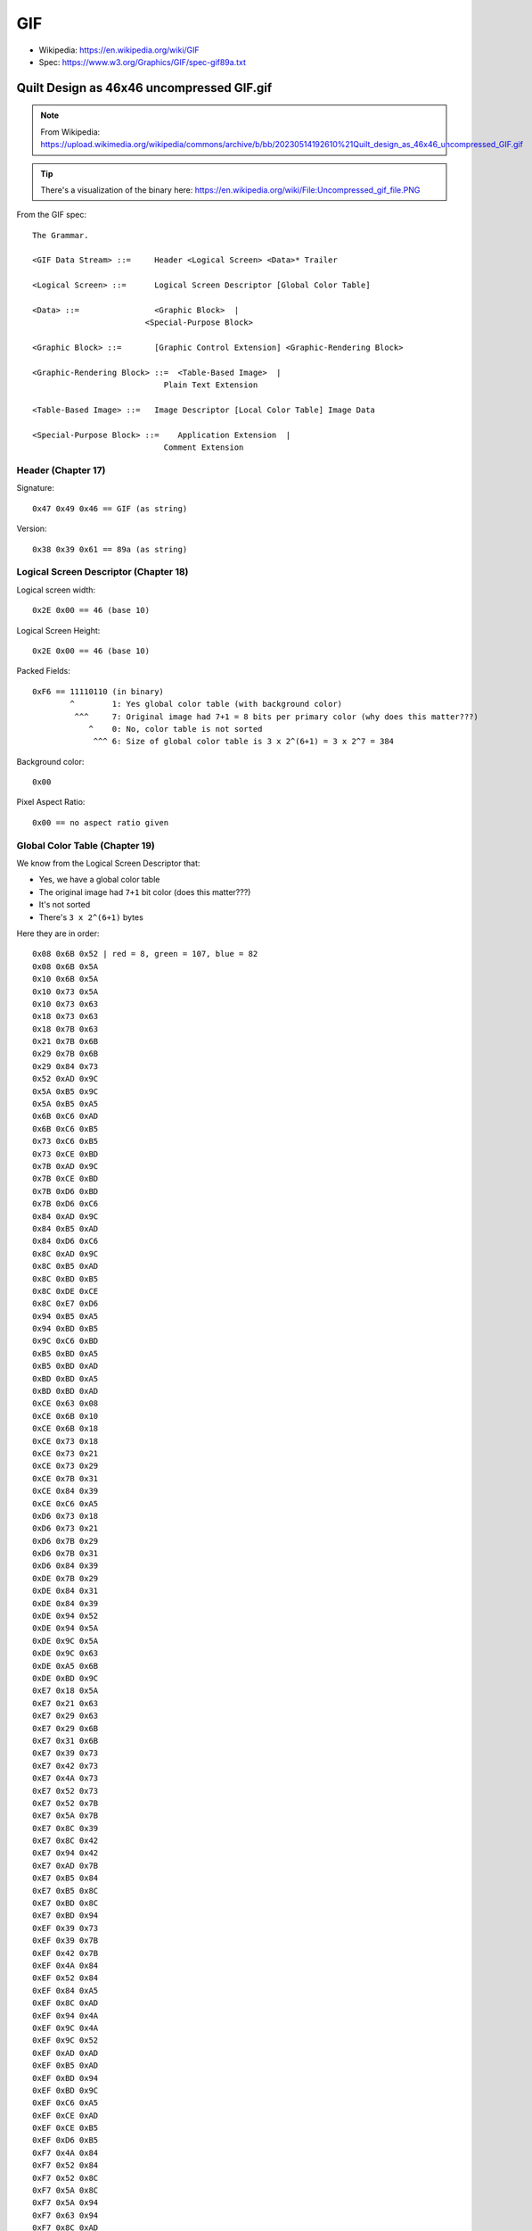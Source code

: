 ===
GIF
===

- Wikipedia: https://en.wikipedia.org/wiki/GIF
- Spec: https://www.w3.org/Graphics/GIF/spec-gif89a.txt

-------------------------------------------
Quilt Design as 46x46 uncompressed GIF.gif
-------------------------------------------

.. note:: From Wikipedia: https://upload.wikimedia.org/wikipedia/commons/archive/b/bb/20230514192610%21Quilt_design_as_46x46_uncompressed_GIF.gif

.. tip:: There's a visualization of the binary here: https://en.wikipedia.org/wiki/File:Uncompressed_gif_file.PNG

From the GIF spec::

    The Grammar.

    <GIF Data Stream> ::=     Header <Logical Screen> <Data>* Trailer

    <Logical Screen> ::=      Logical Screen Descriptor [Global Color Table]

    <Data> ::=                <Graphic Block>  |
                            <Special-Purpose Block>

    <Graphic Block> ::=       [Graphic Control Extension] <Graphic-Rendering Block>

    <Graphic-Rendering Block> ::=  <Table-Based Image>  |
                                Plain Text Extension

    <Table-Based Image> ::=   Image Descriptor [Local Color Table] Image Data

    <Special-Purpose Block> ::=    Application Extension  |
                                Comment Extension

Header (Chapter 17)
===================

Signature::

    0x47 0x49 0x46 == GIF (as string)

Version::

    0x38 0x39 0x61 == 89a (as string)

Logical Screen Descriptor (Chapter 18)
======================================

Logical screen width::

    0x2E 0x00 == 46 (base 10)

Logical Screen Height::

    0x2E 0x00 == 46 (base 10)

Packed Fields::

    0xF6 == 11110110 (in binary)
            ^        1: Yes global color table (with background color)
             ^^^     7: Original image had 7+1 = 8 bits per primary color (why does this matter???)
                ^    0: No, color table is not sorted
                 ^^^ 6: Size of global color table is 3 x 2^(6+1) = 3 x 2^7 = 384

Background color::

    0x00

Pixel Aspect Ratio::

    0x00 == no aspect ratio given

Global Color Table (Chapter 19)
===============================

We know from the Logical Screen Descriptor that:

- Yes, we have a global color table
- The original image had ``7+1`` bit color (does this matter???)
- It's not sorted
- There's ``3 x 2^(6+1)`` bytes

Here they are in order::

    0x08 0x6B 0x52 | red = 8, green = 107, blue = 82
    0x08 0x6B 0x5A
    0x10 0x6B 0x5A
    0x10 0x73 0x5A
    0x10 0x73 0x63
    0x18 0x73 0x63
    0x18 0x7B 0x63
    0x21 0x7B 0x6B
    0x29 0x7B 0x6B
    0x29 0x84 0x73
    0x52 0xAD 0x9C
    0x5A 0xB5 0x9C
    0x5A 0xB5 0xA5
    0x6B 0xC6 0xAD
    0x6B 0xC6 0xB5
    0x73 0xC6 0xB5
    0x73 0xCE 0xBD
    0x7B 0xAD 0x9C
    0x7B 0xCE 0xBD
    0x7B 0xD6 0xBD
    0x7B 0xD6 0xC6
    0x84 0xAD 0x9C
    0x84 0xB5 0xAD
    0x84 0xD6 0xC6
    0x8C 0xAD 0x9C
    0x8C 0xB5 0xAD
    0x8C 0xBD 0xB5
    0x8C 0xDE 0xCE
    0x8C 0xE7 0xD6
    0x94 0xB5 0xA5
    0x94 0xBD 0xB5
    0x9C 0xC6 0xBD
    0xB5 0xBD 0xA5
    0xB5 0xBD 0xAD
    0xBD 0xBD 0xA5
    0xBD 0xBD 0xAD
    0xCE 0x63 0x08
    0xCE 0x6B 0x10
    0xCE 0x6B 0x18
    0xCE 0x73 0x18
    0xCE 0x73 0x21
    0xCE 0x73 0x29
    0xCE 0x7B 0x31
    0xCE 0x84 0x39
    0xCE 0xC6 0xA5
    0xD6 0x73 0x18
    0xD6 0x73 0x21
    0xD6 0x7B 0x29
    0xD6 0x7B 0x31
    0xD6 0x84 0x39
    0xDE 0x7B 0x29
    0xDE 0x84 0x31
    0xDE 0x84 0x39
    0xDE 0x94 0x52
    0xDE 0x94 0x5A
    0xDE 0x9C 0x5A
    0xDE 0x9C 0x63
    0xDE 0xA5 0x6B
    0xDE 0xBD 0x9C
    0xE7 0x18 0x5A
    0xE7 0x21 0x63
    0xE7 0x29 0x63
    0xE7 0x29 0x6B
    0xE7 0x31 0x6B
    0xE7 0x39 0x73
    0xE7 0x42 0x73
    0xE7 0x4A 0x73
    0xE7 0x52 0x73
    0xE7 0x52 0x7B
    0xE7 0x5A 0x7B
    0xE7 0x8C 0x39
    0xE7 0x8C 0x42
    0xE7 0x94 0x42
    0xE7 0xAD 0x7B
    0xE7 0xB5 0x84
    0xE7 0xB5 0x8C
    0xE7 0xBD 0x8C
    0xE7 0xBD 0x94
    0xEF 0x39 0x73
    0xEF 0x39 0x7B
    0xEF 0x42 0x7B
    0xEF 0x4A 0x84
    0xEF 0x52 0x84
    0xEF 0x84 0xA5
    0xEF 0x8C 0xAD
    0xEF 0x94 0x4A
    0xEF 0x9C 0x4A
    0xEF 0x9C 0x52
    0xEF 0xAD 0xAD
    0xEF 0xB5 0xAD
    0xEF 0xBD 0x94
    0xEF 0xBD 0x9C
    0xEF 0xC6 0xA5
    0xEF 0xCE 0xAD
    0xEF 0xCE 0xB5
    0xEF 0xD6 0xB5
    0xF7 0x4A 0x84
    0xF7 0x52 0x84
    0xF7 0x52 0x8C
    0xF7 0x5A 0x8C
    0xF7 0x5A 0x94
    0xF7 0x63 0x94
    0xF7 0x8C 0xAD
    0xF7 0x94 0xB5
    0xF7 0x9C 0xB5
    0xF7 0x9C 0xBD
    0xF7 0xA5 0x5A
    0xF7 0xA5 0x63
    0xF7 0xA5 0xC6
    0xF7 0xAD 0x63
    0xF7 0xAD 0xC6
    0xF7 0xB5 0xCE
    0xF7 0xBD 0xCE
    0xF7 0xBD 0xD6
    0xF7 0xC6 0xD6
    0xF7 0xD6 0xBD
    0xF7 0xE7 0xCE
    0xFF 0x6B 0x9C
    0xFF 0xAD 0x6B
    0xFF 0xB5 0x6B
    0xFF 0xB5 0x73
    0xFF 0xD6 0xDE
    0xFF 0xEF 0xE7
    0xFF 0xFF 0xFF
    0xFF 0xFF 0xFF
    0xFF 0xFF 0xFF
    0xFF 0xFF 0xFF
    0xFF 0xFF 0xFF

Image Descriptor (Chapter 20)
=============================

Image Separator::

    0x2C | , (means this is an image descriptor block)

Image Left Position::

    0x00 0x00 | 0 (decimal): this image starts at the left-most edge

Image Top Position::

    0x00 0x00 | 0 (decimal): this iamge starts at the top-most edge

Image Width::

    0x2E 0x00 | 46 (decimal)

Image Height::

    0x2E 0x00 | 46 (decimal)

Packed Fields::

    0 | 00000000 (binary)
        ^        no local color table
         ^       image is not interlaced
          ^      local color table is not ordered
           ^^    reserved
             ^^^ size of local color table is 3x2^(0+1) which is 3 BUT there is no local color table

Local Color Table (Chapter 21)
==============================

There is no local color table

Table Based Image Data (Chapter 22)
===================================

LZW Minimum Code Size::

    0x07 | 7 (decimal): min size is 7

Image Data...

.. note::

    Here's a 46 x 46 uncompressed GIF with 7-bit symbols (128 colors, 8-bit
    codes). I put each raster in its own sub-block, with a CLEAR code at the
    beginning of each raster. Each raster sub-block thus has 48 bytes: length
    (47=2F) + CLEAR (80) + 46 bytes for 46 pixels. (This scheme has more CLEAR
    codes than necessary -- one for every 46 codes rather than the max of 126 --
    but it makes the addressing simpler.) The STOP code is in its own 2-byte
    sub-block at the end (01 + 81), followed by the terminating null sub-block
    (00). The global color table has 128 entries.

    \- `Elphion <https://en.wikipedia.org/wiki/Talk:GIF/Archive_1#c-Elphion-2011-05-24T01:48:00.000Z-Uncompressed_GIFs>`_

.. code::

    2F 80 7B 7B 7B 7B 7B 7B 7B 6E 67 7B 7B 7B 7B 7B 7B 7B 7B 7B 7B 7B 7B 7B 7B 7B 7B 7B 7B 7B 7B 7B 7B 7B 7B 7B 7B 7B 7B 54 6E 7B 7B 7B 7B 7B 7B 7B
    ^
    ^ 0x2F | 47 (decimal): sub-block of 47 bytes
       ^ 0x80 | 100 (binary): CLEAR CODE (the CLEAR CODE at the beginning is what allows uncompressed data to follow... up to a limit that the author indicates above)
          ^ start of the first row, 46 bytes of index into global color table ------------------------------------------------------------------ ^

    2F 80 7B 7B 7B 7B 7B 7B 7B 6E 3B 54 7B 7B 7B 7B 7B 7B 7B 7B 7B 7B 7B 7B 7B 7B 7B 7B 7B 7B 7B 7B 7B 7B 7B 7B 7B 7B 54 3B 6E 7B 7B 7B 7B 7B 7B 7B
    2F 80 7B 7B 7B 7B 7B 7B 7B 6E 3F 3E 67 7B 7B 7B 7B 7B 7B 7A 39 7B 7B 7B 7B 7B 7B 7B 7B 39 7A 7B 7B 7B 7B 7B 7B 67 3E 3F 6E 7B 7B 7B 7B 7B 7B 7B
    2F 80 7B 7B 7B 7B 7B 7B 7B 6E 40 65 3F 54 7B 7B 7B 7B 7B 7A 25 38 7B 7B 7B 7B 7B 7B 38 25 7A 7B 7B 7B 7B 7B 54 3F 65 40 6E 7B 7B 7B 7B 7B 7B 7B
    2F 80 7B 7B 7B 7B 7B 7B 7B 6E 40 75 65 3E 68 7B 7B 7B 7B 7A 26 2F 38 7B 7B 7B 7B 38 2F 26 7A 7B 7B 7B 7B 68 3E 65 75 40 6E 7B 7B 7B 7B 7B 7B 7B
    2F 80 7B 7B 7B 7B 7B 7B 7B 6E 40 75 75 62 41 4D 7B 7B 7B 7A 28 78 30 36 7B 7B 36 30 78 28 7A 7B 7B 7B 4D 41 62 75 75 40 6E 7B 7B 7B 7B 7B 7B 7B
    2F 80 7B 7B 7B 7B 7B 7B 7B 6E 40 75 75 63 41 25 4B 7B 7B 7A 28 78 78 2F 38 38 2F 78 78 28 7A 7B 7B 4B 25 41 63 75 75 40 6E 7B 7B 7B 7B 7B 7B 7B
    2F 80 68 67 67 67 67 67 67 6C 3D 52 75 63 41 28 28 4B 7B 7A 28 78 78 76 25 25 76 78 78 28 7A 7B 4B 28 28 41 63 75 52 3D 6C 67 67 67 67 67 67 68
    2F 80 70 3B 3F 41 41 41 41 3D 68 3E 52 63 41 2F 76 2E 49 7A 26 78 78 78 25 25 78 78 78 26 7A 49 2E 76 2F 41 63 52 3E 68 3D 41 41 41 41 3F 3B 70
    2F 80 7B 70 3D 63 75 75 75 64 3D 54 3D 41 41 2F 78 6D 28 4A 2F 47 78 78 25 25 78 78 47 2F 4A 28 6D 78 2F 41 41 3D 54 3D 64 75 75 75 63 3D 70 7B
    2F 80 7B 7B 70 3D 63 75 75 75 63 3D 54 3D 41 2F 78 78 6B 28 18 30 47 78 25 25 78 47 30 18 28 6B 78 78 2F 41 3D 54 3D 63 75 75 75 63 3C 70 7B 7B
    2F 80 7B 7B 7B 6F 3D 51 52 52 52 50 3B 68 44 2F 78 78 6D 28 01 18 2A 47 25 25 47 2A 18 01 28 6D 78 78 2F 44 68 3B 50 52 52 52 51 3D 6F 7B 7B 7B
    2F 80 7B 7B 7B 7B 6F 44 43 43 43 43 43 45 59 28 57 78 6D 28 04 07 18 2A 25 25 2A 18 07 04 28 6D 78 57 28 59 45 43 43 43 43 43 44 6F 7B 7B 7B 7B
    2F 80 7B 7B 7B 7B 7B 5E 25 2E 34 34 34 34 26 4D 28 57 6D 28 05 17 07 18 2A 2A 18 07 17 05 28 6D 55 28 4D 26 34 34 34 34 2E 25 5E 7B 7B 7B 7B 7B
    2F 80 7B 7B 7B 7B 7B 7B 5F 26 6A 78 78 78 6B 26 4B 28 47 28 05 1B 14 07 1D 1D 07 14 1B 05 28 47 28 4B 26 6B 78 78 78 6A 26 73 7B 7B 7B 7B 7B 7B
    2F 80 7B 7B 7B 7B 7B 7B 7B 73 26 6A 78 78 78 6B 28 4A 26 28 05 1B 1B 12 01 01 12 1B 1B 05 28 26 4B 28 6B 78 78 78 6A 26 73 7B 7B 7B 7B 7B 7B 7B
    2F 80 7B 7B 7B 7B 7B 7B 7B 7B 5E 26 57 57 57 57 47 25 4C 2A 05 1B 1B 1B 01 01 1B 1B 1B 05 2A 4B 25 47 57 57 57 57 26 5E 7B 7B 7B 7B 7B 7B 7B 7B
    2F 80 7B 7B 74 74 74 74 74 74 74 5C 2A 2A 2A 2A 2A 2A 2B 2C 05 0C 1B 1B 01 01 1B 1B 0C 05 2C 2B 2A 2A 2A 2A 2A 2A 5C 74 74 74 74 74 74 74 7B 7B
    2F 80 7B 7B 4A 25 28 2F 2F 2F 2F 28 20 02 05 09 09 09 09 05 1F 07 0B 1B 01 01 1B 0B 07 1F 05 09 09 09 09 05 02 20 28 2F 2F 2F 2F 28 25 4A 7B 7B
    2F 80 7B 7B 7B 4B 28 6D 78 78 78 57 26 22 05 0E 1B 1B 1B 0F 05 1A 06 0A 01 01 0A 06 1A 05 0F 1B 1B 1B 0E 05 22 26 57 78 78 78 6D 28 4D 7B 7B 7B
    2F 80 7B 7B 7B 7B 4D 28 6D 78 78 78 57 27 22 05 0E 1B 1B 1B 0F 05 19 05 01 01 05 19 05 0F 1B 1B 1B 0D 05 22 27 57 78 78 78 6D 28 4D 7B 7B 7B 7B
    2F 80 7B 7B 7B 7B 7B 4B 28 6B 6D 6D 6D 47 26 20 05 0D 12 12 12 0C 02 1A 05 05 1A 02 0C 12 12 12 0D 05 20 26 47 6D 6D 6D 6B 28 4B 7B 7B 7B 7B 7B
    2F 80 7B 7B 7B 7B 7B 7B 4B 28 28 28 28 28 28 31 20 07 07 07 07 07 07 08 1E 1E 08 07 07 07 07 07 07 20 31 28 28 28 28 28 28 4B 7B 7B 7B 7B 7B 7B
    2F 80 7B 7B 7B 7B 7B 7B 37 26 26 26 26 26 25 31 18 02 05 05 05 05 01 05 1E 1E 05 01 05 05 05 05 02 18 31 25 26 26 26 26 26 37 7B 7B 7B 7B 7B 7B
    2F 80 7B 7B 7B 7B 7B 35 33 78 78 78 78 47 31 11 07 17 1B 1B 1B 0B 07 1F 02 02 1F 07 0B 1B 1B 1B 17 07 11 31 47 78 78 78 78 33 35 7B 7B 7B 7B 7B
    2F 80 7B 7B 7B 7B 36 33 78 78 78 78 47 31 15 07 17 1B 1B 1B 0B 07 1F 05 01 01 05 1F 06 0B 1B 1B 1B 17 07 15 30 47 78 78 78 78 30 36 7B 7B 7B 7B
    2F 80 7B 7B 7B 36 30 78 78 78 78 47 30 18 07 17 1B 1B 1B 0C 07 1A 05 0F 01 01 0F 05 1A 07 0C 1B 1B 1B 17 07 18 30 47 78 78 78 78 30 36 7B 7B 7B
    2F 80 7B 7B 39 25 25 25 25 25 25 2A 1D 01 01 01 01 01 01 05 16 05 0F 1B 01 01 1B 0F 05 16 05 01 01 01 01 01 01 1D 2A 25 25 25 25 25 25 39 7B 7B
    2F 80 7B 7B 7B 7B 7B 7B 7B 7B 7B 4B 25 25 25 25 25 25 28 3A 03 0F 1B 1B 01 01 1B 1B 0F 03 3A 28 25 25 25 25 25 25 4B 7B 7B 7B 7B 7B 7B 7B 7B 7B
    2F 80 7B 7B 7B 7B 7B 7B 7B 7B 49 2E 76 78 78 78 55 28 4D 29 05 1B 1B 1B 01 01 1B 1B 1B 05 29 4D 28 55 78 78 78 76 2E 49 7B 7B 7B 7B 7B 7B 7B 7B
    2F 80 7B 7B 7B 7B 7B 7B 7B 49 2F 76 78 78 78 55 28 4D 25 28 05 1B 1B 0F 02 02 0F 1B 1B 05 28 25 4D 28 55 78 78 78 76 2F 49 7B 7B 7B 7B 7B 7B 7B
    2F 80 7B 7B 7B 7B 7B 7B 49 2F 76 78 78 78 55 28 4B 26 57 28 05 1B 0E 05 22 22 05 0E 1B 05 28 57 26 4D 28 55 78 78 78 76 2F 49 7B 7B 7B 7B 7B 7B
    2F 80 7B 7B 7B 7B 7B 4B 25 25 26 26 26 26 28 4B 26 6B 6D 28 05 0D 05 22 28 28 22 05 0E 05 28 6D 6B 26 4B 28 26 26 26 26 25 25 4B 7B 7B 7B 7B 7B
    2F 80 7B 7B 7B 7B 67 3F 3F 3F 3F 3F 3F 41 58 26 6A 78 6D 28 02 05 20 26 25 25 28 20 05 02 28 6D 78 6A 26 58 41 3F 3F 3F 3F 3F 3F 67 7B 7B 7B 7B
    2F 80 7B 7B 7B 54 3D 63 65 65 65 50 3D 67 42 2F 78 78 6D 28 02 20 28 57 25 25 57 26 20 02 28 6D 78 78 2F 42 67 3D 50 65 65 65 63 3D 54 7B 7B 7B
    2F 80 7B 7B 53 3E 65 75 75 75 51 3E 69 3C 41 2F 78 78 57 28 20 26 57 78 25 25 78 57 26 20 28 57 78 78 2F 41 3C 68 3D 51 75 75 75 65 3E 54 7B 7B
    2F 80 7B 53 3F 65 75 75 75 51 3E 67 3D 51 41 2F 78 6A 26 5E 28 57 78 78 25 25 78 78 57 28 5E 26 6A 78 2F 41 51 3D 67 3E 51 75 75 75 65 3F 53 7B
    2F 80 54 3B 3D 3F 3F 3F 3F 3D 67 3D 64 63 41 2F 6A 26 73 7A 28 78 78 78 25 25 78 78 78 28 7A 73 26 6A 2F 41 63 63 3D 67 3D 3F 3F 3F 3F 3D 3B 67
    2F 80 79 79 79 79 79 79 79 70 3D 63 75 63 41 26 26 5E 7B 7A 28 78 78 6B 25 25 6D 78 78 28 7A 7B 5E 26 26 41 63 75 63 3D 70 79 79 79 79 79 79 79
    2F 80 7B 7B 7B 7B 7B 7B 7B 6E 40 75 75 63 41 25 5D 7B 7B 7A 28 78 6D 28 4B 4B 28 6D 78 28 7A 7B 7B 5D 25 41 63 75 75 40 6E 7B 7B 7B 7B 7B 7B 7B
    2F 80 7B 7B 7B 7B 7B 7B 7B 6E 40 75 75 52 41 5D 7B 7B 7B 7A 28 6D 28 4D 7B 7B 4D 28 6D 28 7A 7B 7B 7B 5D 41 52 75 75 40 6E 7B 7B 7B 7B 7B 7B 7B 
    2F 80 7B 7B 7B 7B 7B 7B 7B 6E 40 75 63 3D 6F 7B 7B 7B 7B 7A 26 28 4B 7B 7B 7B 7B 4B 28 26 7A 7B 7B 7B 7B 6F 3D 63 75 40 6E 7B 7B 7B 7B 7B 7B 7B
    2F 80 7B 7B 7B 7B 7B 7B 7B 6E 40 63 3C 70 7B 7B 7B 7B 7B 7A 25 4A 7B 7B 7B 7B 7B 7B 4A 25 7A 7B 7B 7B 7B 7B 70 3C 63 40 6E 7B 7B 7B 7B 7B 7B 7B
    2F 80 7B 7B 7B 7B 7B 7B 7B 6E 3E 3D 6F 7B 7B 7B 7B 7B 7B 7A 4B 7B 7B 7B 7B 7B 7B 7B 7B 4A 7A 7B 7B 7B 7B 7B 7B 6F 3D 3E 6E 7B 7B 7B 7B 7B 7B 7B
    2F 80 7B 7B 7B 7B 7B 7B 7B 6E 3C 6F 7B 7B 7B 7B 7B 7B 7B 7B 7B 7B 7B 7B 7B 7B 7B 7B 7B 7B 7B 7B 7B 7B 7B 7B 7B 7B 6F 3C 6E 7B 7B 7B 7B 7B 7B 7B
    2F 80 7B 7B 7B 7B 7B 7B 7B 6F 70 7B 7B 7B 7B 7B 7B 7B 7B 7B 7B 7B 7B 7B 7B 7B 7B 7B 7B 7B 7B 7B 7B 7B 7B 7B 7B 7B 7B 70 6F 7B 7B 7B 7B 7B 7B 7B

    01 81
     ^
     ^ 0x01 | 1 (decimal): sub-block of 1 byte
       ^ 0x81 | STOP CODE, no more data!

    0x00 | block terminator - end of Table Based Image Data (see Appendix F)

Wait so how does this work to prevent LZW compression? Think about it from the decoder's point of view:

#. We need to constantly CLEAR the LZW dictionary only because this is a variable-length encoding; if it was fixed length then the dictionary would fill up and nothing spectacular would happen outside of the algorithm not generating new entries. However, with a variable-length encoding, if the size of the dictionary exceeds 0xFF then it will generate a 9-bit code and the decoder will start treating our 8-bit palettes as 9-bit! Chaos would ensue! The constant CLEARing of the table means the variable-length compression never exceeds 8 bits. We use 7-bit color so the global color table takes codes 0x00-0x7F. CLEAR takes 0x80. STOP takes 0x81. That leaves 0x82-0xFF for new entires. As long as we clear before 126 new entires then we're good. In this example we clear every 46 entires.
#. The decoder will generate new entries however it will never attempt to use them because our data doesn't contain them. That's because the original palette is less than 0x7F and the new dictionary entires are all greater than 0x82.

Trailer (Chapter 27)
====================

The trailer indicates end of the data stream and is one character::

    0x3B | ;